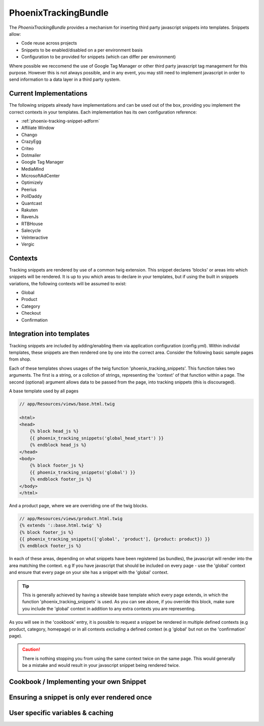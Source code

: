 .. _phoenix-bundle-tracking-index:

PhoenixTrackingBundle
---------------------

The `PhoenixTrackingBundle` provides a mechanism for inserting third party javascript snippets into templates. Snippets allow:

- Code reuse across projects
- Snippets to be enabled/disabled on a per environment basis
- Configuration to be provided for snippets (which can differ per environment)

Where possible we reccomend the use of Google Tag Manager or other third party javascript tag management for this purpose. However this is not always possible, and in any event, you may still need to implement javascript in order to send information to a data layer in a third party system.

Current Implementations
===============
The following snippets already have implementations and can be used out of the box, providing you implement the correct contexts in your templates. Each implementation has its own configuration reference:

- :ref:`phoenix-tracking-snippet-adform`	
- Affiliate Window
- Chango
- CrazyEgg
- Criteo
- Dotmailer
- Google Tag Manager
- MediaMind
- MicrosoftAdCenter
- Optimizely
- Peerius
- PollDaddy
- Quantcast
- Rakuten
- RavenJs
- RTBHouse
- Salecycle
- VeInteractive
- Vergic

Contexts
=======================

Tracking snippets are rendered by use of a common twig extension. This snippet declares 'blocks' or areas into which snippets will be rendered. It is up to you which areas to declare in your templates, but if using the built in snippets variations, the following contexts will be assumed to exist:

- Global
- Product
- Category
- Checkout
- Confirmation

Integration into templates
==========================
Tracking snippets are included by adding/enabling them via application configuration (config.yml). Within individal templates, these snippets are then rendered one by one into the correct area. Consider the following basic sample pages from shop.

Each of these templates shows usages of the twig function 'phoenix_tracking_snippets'. This function takes two arguments. The first is a string, or a collction of strings, representing the 'context' of that function within a page. The second (optional) argument allows data to be passed from the page, into tracking snippets (this is discouraged).

A base template used by all pages

.. code-block:: twig

    // app/Resources/views/base.html.twig

    <html>
    <head>
    	{% block head_js %}
        {{ phoenix_tracking_snippets('global_head_start') }}
        {% endblock head_js %}
    </head>
    <body>
        {% block footer_js %}
    	{{ phoenix_tracking_snippets('global') }}
    	{% endblock footer_js %}
    </body>
    </html>

And a product page, where we are overriding one of the twig blocks.

.. code-block:: twig

    // app/Resources/views/product.html.twig
    {% extends '::base.html.twig' %}
    {% block footer_js %}
    {{ phoenix_tracking_snippets(['global', 'product'], {product: product}) }}
    {% endblock footer_js %}

In each of these areas, depending on what snippets have been registered (as bundles), the javascript will render into the area matching the context. e.g If you have javascript that should be included on every page - use the 'global' context and ensure that every page on your site has a snippet with the 'global' context.

.. tip::
  This is generally achieved by having a sitewide base template which every page extends, in which the function 'phoenix_tracking_snippets' is used. As you can see above, if you override this block, make sure you include the 'global' context in addition to any extra contexts you are representing.

As you will see in the 'cookbook' entry, it is possible to request a snippet be rendered in multiple defined contexts (e.g product, category, homepage) or in all contexts *excluding* a defined context (e.g 'global' but not on the 'confirmation' page).

.. caution::
	There is nothing stopping you from using the same context twice on the same page. This would generally be a mistake and would result in your javascript snippet being rendered twice.

Cookbook / Implementing your own Snippet
========================================

Ensuring a snippet is only ever rendered once
=============================================

User specific variables & caching
=================================

